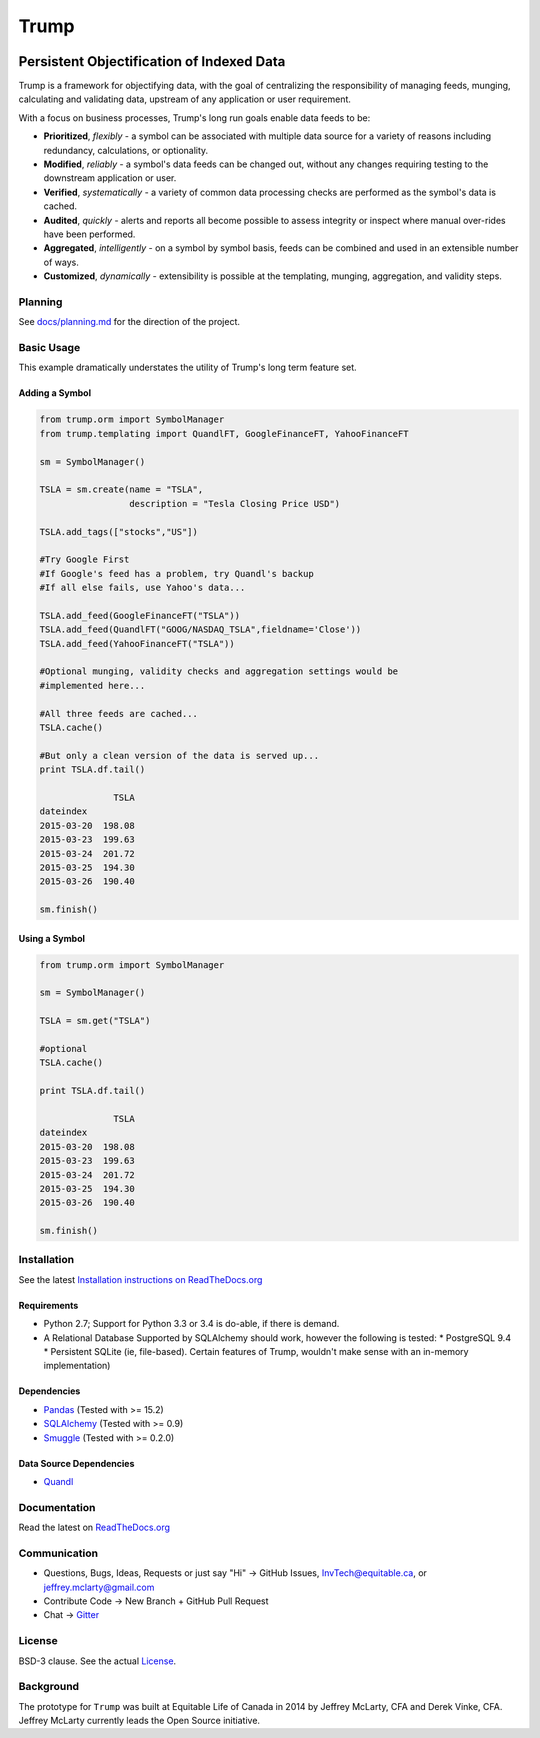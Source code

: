 =====
Trump
=====

.. image:: https://badges.gitter.im/Join%20Chat.svg
   :alt: Join the chat at https://gitter.im/Equitable/trump
   :target: https://gitter.im/Equitable/trump?utm_source=badge&utm_medium=badge&utm_campaign=pr-badge&utm_content=badge

.. image:: https://readthedocs.org/projects/trump/badge/?version=latest
   :target: https://readthedocs.org/projects/trump/?badge=latest
   :alt: Documentation Status

.. image:: https://travis-ci.org/Equitable/trump.svg
   :target: http://travis-ci.org/Equitable/trump/builds
   :alt: Travis CI Status

.. image:: https://coveralls.io/repos/Equitable/trump/badge.svg 
   :target: https://coveralls.io/r/Equitable/trump
   :alt: Coveralls.io
   
------------------------------------------
Persistent Objectification of Indexed Data
------------------------------------------

Trump is a framework for objectifying data, with the goal of centralizing the responsibility of 
managing feeds, munging, calculating and validating data, upstream of any application or user requirement.

With a focus on business processes, Trump's long run goals enable data feeds to be:

* **Prioritized**, *flexibly* - a symbol can be associated with multiple data source for a variety of reasons including redundancy, calculations, or optionality.
* **Modified**, *reliably* - a symbol's data feeds can be changed out, without any changes requiring testing to the downstream application or user.
* **Verified**, *systematically* - a variety of common data processing checks are performed as the symbol's data is cached.
* **Audited**, *quickly* - alerts and reports all become possible to assess integrity or inspect where manual over-rides have been performed.
* **Aggregated**, *intelligently* - on a symbol by symbol basis, feeds can be combined and used in an extensible number of ways.
* **Customized**, *dynamically* - extensibility is possible at the templating, munging, aggregation, and validity steps.

Planning
========

See `docs/planning.md <https://github.com/Equitable/trump/blob/master/docs/planning.md>`_ for the direction of the project.

Basic Usage
===========
This example dramatically understates the utility of Trump's long term feature set.

Adding a Symbol
---------------

.. code-block:: python

   from trump.orm import SymbolManager
   from trump.templating import QuandlFT, GoogleFinanceFT, YahooFinanceFT

   sm = SymbolManager()

   TSLA = sm.create(name = "TSLA", 
                    description = "Tesla Closing Price USD")

   TSLA.add_tags(["stocks","US"])

   #Try Google First
   #If Google's feed has a problem, try Quandl's backup
   #If all else fails, use Yahoo's data...

   TSLA.add_feed(GoogleFinanceFT("TSLA"))
   TSLA.add_feed(QuandlFT("GOOG/NASDAQ_TSLA",fieldname='Close'))
   TSLA.add_feed(YahooFinanceFT("TSLA"))

   #Optional munging, validity checks and aggregation settings would be
   #implemented here...
   
   #All three feeds are cached...
   TSLA.cache()

   #But only a clean version of the data is served up...
   print TSLA.df.tail()

                 TSLA
   dateindex         
   2015-03-20  198.08
   2015-03-23  199.63
   2015-03-24  201.72
   2015-03-25  194.30
   2015-03-26  190.40 
   
   sm.finish()
   
Using a Symbol
--------------

.. code-block:: python

   from trump.orm import SymbolManager

   sm = SymbolManager()

   TSLA = sm.get("TSLA")

   #optional
   TSLA.cache()

   print TSLA.df.tail()
   
                 TSLA
   dateindex         
   2015-03-20  198.08
   2015-03-23  199.63
   2015-03-24  201.72
   2015-03-25  194.30
   2015-03-26  190.40  

   sm.finish()

   
Installation
============

See the latest `Installation instructions on ReadTheDocs.org <http://trump.readthedocs.org/en/latest/install.html>`_

Requirements
------------
* Python 2.7; Support for Python 3.3 or 3.4 is do-able, if there is demand.
* A Relational Database Supported by SQLAlchemy should work, however the following is tested:
  * PostgreSQL 9.4
  * Persistent SQLite (ie, file-based).  Certain features of Trump, wouldn't make sense with an in-memory implementation)

Dependencies
------------
- `Pandas <http://pandas.pydata.org/>`_ (Tested with >= 15.2)
- `SQLAlchemy <http://sqlalchemy.org/>`_ (Tested with >= 0.9)
- `Smuggle <https://pypi.python.org/pypi/smuggle>`_ (Tested with >= 0.2.0)

Data Source Dependencies
------------------------
- `Quandl <https://pypi.python.org/pypi/Quandl>`_

Documentation
=============
Read the latest on `ReadTheDocs.org <http://trump.readthedocs.org>`_

Communication
=============

* Questions, Bugs, Ideas, Requests or just say "Hi" -> GitHub Issues, InvTech@equitable.ca, or jeffrey.mclarty@gmail.com
* Contribute Code -> New Branch + GitHub Pull Request
* Chat -> `Gitter <https://gitter.im/Equitable/trump>`_

License
=======
BSD-3 clause.  See the actual `License <https://raw.githubusercontent.com/Equitable/trump/master/LICENSE.txt>`_.

Background
==========
The prototype for ``Trump`` was built at Equitable Life of Canada in 2014 by Jeffrey McLarty, CFA 
and Derek Vinke, CFA. Jeffrey McLarty currently leads the Open Source initiative.
